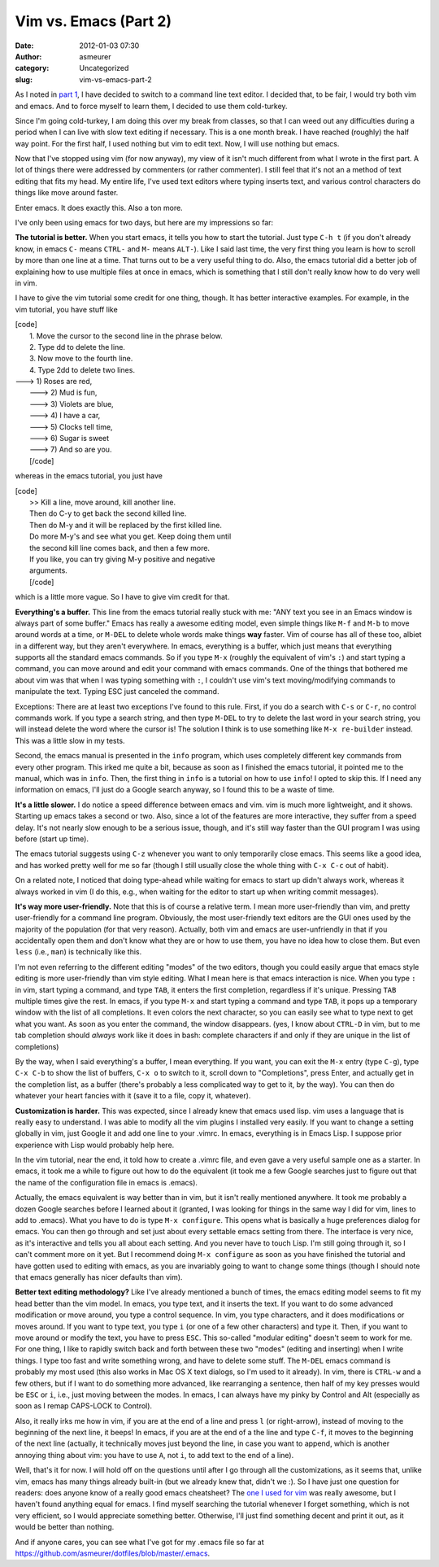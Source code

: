 Vim vs. Emacs (Part 2)
######################
:date: 2012-01-03 07:30
:author: asmeurer
:category: Uncategorized
:slug: vim-vs-emacs-part-2

As I noted in `part 1`_, I have decided to switch to a command line text
editor. I decided that, to be fair, I would try both vim and emacs. And
to force myself to learn them, I decided to use them cold-turkey.

Since I'm going cold-turkey, I am doing this over my break from classes,
so that I can weed out any difficulties during a period when I can live
with slow text editing if necessary. This is a one month break. I have
reached (roughly) the half way point. For the first half, I used nothing
but vim to edit text. Now, I will use nothing but emacs.

Now that I've stopped using vim (for now anyway), my view of it isn't
much different from what I wrote in the first part. A lot of things
there were addressed by commenters (or rather commenter). I still feel
that it's not an a method of text editing that fits my head. My entire
life, I've used text editors where typing inserts text, and various
control characters do things like move around faster.

Enter emacs. It does exactly this. Also a ton more.

I've only been using emacs for two days, but here are my impressions so
far:

.. raw:: html

   <li>

**The tutorial is better.** When you start emacs, it tells you how to
start the tutorial. Just type ``C-h t`` (if you don't already know, in
emacs ``C-`` means ``CTRL-`` and ``M-`` means ``ALT-``). Like I said
last time, the very first thing you learn is how to scroll by more than
one line at a time. That turns out to be a very useful thing to do.
Also, the emacs tutorial did a better job of explaining how to use
multiple files at once in emacs, which is something that I still don't
really know how to do very well in vim.

I have to give the vim tutorial some credit for one thing, though. It
has better interactive examples. For example, in the vim tutorial, you
have stuff like

| [code]
|  1. Move the cursor to the second line in the phrase below.
|  2. Type dd to delete the line.
|  3. Now move to the fourth line.
|  4. Type 2dd to delete two lines.

| ---> 1) Roses are red,
|  ---> 2) Mud is fun,
|  ---> 3) Violets are blue,
|  ---> 4) I have a car,
|  ---> 5) Clocks tell time,
|  ---> 6) Sugar is sweet
|  ---> 7) And so are you.
|  [/code]

whereas in the emacs tutorial, you just have

| [code]
|  >> Kill a line, move around, kill another line.
|  Then do C-y to get back the second killed line.
|  Then do M-y and it will be replaced by the first killed line.
|  Do more M-y's and see what you get. Keep doing them until
|  the second kill line comes back, and then a few more.
|  If you like, you can try giving M-y positive and negative
|  arguments.
|  [/code]

.. raw:: html

   <p>

which is a little more vague. So I have to give vim credit for that.

.. raw:: html

   </li>

.. raw:: html

   <li>

**Everything's a buffer.** This line from the emacs tutorial really
stuck with me: "ANY text you see in an Emacs window is always part of
some buffer." Emacs has really a awesome editing model, even simple
things like ``M-f`` and ``M-b`` to move around words at a time, or
``M-DEL`` to delete whole words make things **way** faster. Vim of
course has all of these too, albiet in a different way, but they aren't
everywhere. In emacs, everything is a buffer, which just means that
everything supports all the standard emacs commands. So if you type
``M-x`` (roughly the equivalent of vim's ``:``) and start typing a
command, you can move around and edit your command with emacs commands.
One of the things that bothered me about vim was that when I was typing
something with ``:``, I couldn't use vim's text moving/modifying
commands to manipulate the text. Typing ESC just canceled the command.

Exceptions: There are at least two exceptions I've found to this rule.
First, if you do a search with ``C-s`` or ``C-r``, no control commands
work. If you type a search string, and then type ``M-DEL`` to try to
delete the last word in your search string, you will instead delete the
word where the cursor is! The solution I think is to use something like
``M-x re-builder`` instead. This was a little slow in my tests.

.. raw:: html

   <p>

Second, the emacs manual is presented in the ``info`` program, which
uses completely different key commands from every other program. This
irked me quite a bit, because as soon as I finished the emacs tutorial,
it pointed me to the manual, which was in ``info``. Then, the first
thing in ``info`` is a tutorial on how to use ``info``! I opted to skip
this. If I need any information on emacs, I'll just do a Google search
anyway, so I found this to be a waste of time.

.. raw:: html

   </li>

.. raw:: html

   <li>

**It's a little slower.** I do notice a speed difference between emacs
and vim. vim is much more lightweight, and it shows. Starting up emacs
takes a second or two. Also, since a lot of the features are more
interactive, they suffer from a speed delay. It's not nearly slow enough
to be a serious issue, though, and it's still way faster than the GUI
program I was using before (start up time).

The emacs tutorial suggests using ``C-z`` whenever you want to only
temporarily close emacs. This seems like a good idea, and has worked
pretty well for me so far (though I still usually close the whole thing
with ``C-x C-c`` out of habit).

.. raw:: html

   <p>

On a related note, I noticed that doing type-ahead while waiting for
emacs to start up didn't always work, whereas it always worked in vim (I
do this, e.g., when waiting for the editor to start up when writing
commit messages).

.. raw:: html

   </li>

.. raw:: html

   <li>

**It's way more user-friendly.** Note that this is of course a relative
term. I mean more user-friendly than vim, and pretty user-friendly for a
command line program. Obviously, the most user-friendly text editors are
the GUI ones used by the majority of the population (for that very
reason). Actually, both vim and emacs are user-unfriendly in that if you
accidentally open them and don't know what they are or how to use them,
you have no idea how to close them. But even ``less`` (i.e., ``man``) is
technically like this.

I'm not even referring to the different editing "modes" of the two
editors, though you could easily argue that emacs style editing is more
user-friendly than vim style editing. What I mean here is that emacs
interaction is nice. When you type ``:`` in vim, start typing a command,
and type ``TAB``, it enters the first completion, regardless if it's
unique. Pressing ``TAB`` multiple times give the rest. In emacs, if you
type ``M-x`` and start typing a command and type ``TAB``, it pops up a
temporary window with the list of all completions. It even colors the
next character, so you can easily see what to type next to get what you
want. As soon as you enter the command, the window disappears. (yes, I
know about ``CTRL-D`` in vim, but to me tab completion should *always*
work like it does in bash: complete characters if and only if they are
unique in the list of completions)

.. raw:: html

   <p>

By the way, when I said everything's a buffer, I mean everything. If you
want, you can exit the ``M-x`` entry (type ``C-g``), type ``C-x C-b`` to
show the list of buffers, ``C-x o`` to switch to it, scroll down to
"Completions", press Enter, and actually get in the completion list, as
a buffer (there's probably a less complicated way to get to it, by the
way). You can then do whatever your heart fancies with it (save it to a
file, copy it, whatever).

.. raw:: html

   </li>

.. raw:: html

   <li>

**Customization is harder.** This was expected, since I already knew
that emacs used lisp. vim uses a language that is really easy to
understand. I was able to modify all the vim plugins I installed very
easily. If you want to change a setting globally in vim, just Google it
and add one line to your .vimrc. In emacs, everything is in Emacs Lisp.
I suppose prior experience with Lisp would probably help here.

In the vim tutorial, near the end, it told how to create a .vimrc file,
and even gave a very useful sample one as a starter. In emacs, it took
me a while to figure out how to do the equivalent (it took me a few
Google searches just to figure out that the name of the configuration
file in emacs is .emacs).

.. raw:: html

   <p>

Actually, the emacs equivalent is way better than in vim, but it isn't
really mentioned anywhere. It took me probably a dozen Google searches
before I learned about it (granted, I was looking for things in the same
way I did for vim, lines to add to .emacs). What you have to do is type
``M-x configure``. This opens what is basically a huge preferences
dialog for emacs. You can then go through and set just about every
settable emacs setting from there. The interface is very nice, as it's
interactive and tells you all about each setting. And you never have to
touch Lisp. I'm still going through it, so I can't comment more on it
yet. But I recommend doing ``M-x configure`` as soon as you have
finished the tutorial and have gotten used to editing with emacs, as you
are invariably going to want to change some things (though I should note
that emacs generally has nicer defaults than vim).

.. raw:: html

   </li>

.. raw:: html

   <li>

**Better text editing methodology?** Like I've already mentioned a bunch
of times, the emacs editing model seems to fit my head better than the
vim model. In emacs, you type text, and it inserts the text. If you want
to do some advanced modification or move around, you type a control
sequence. In vim, you type characters, and it does modifications or
moves around. If you want to type text, you type ``i`` (or one of a few
other characters) and type it. Then, if you want to move around or
modify the text, you have to press ``ESC``. This so-called "modular
editing" doesn't seem to work for me. For one thing, I like to rapidly
switch back and forth between these two "modes" (editing and inserting)
when I write things. I type too fast and write something wrong, and have
to delete some stuff. The ``M-DEL`` emacs command is probably my most
used (this also works in Mac OS X text dialogs, so I'm used to it
already). In vim, there is ``CTRL-w`` and a few others, but if I want to
do something more advanced, like rearranging a sentence, then half of my
key presses would be ``ESC`` or ``i``, i.e., just moving between the
modes. In emacs, I can always have my pinky by Control and Alt
(especially as soon as I remap CAPS-LOCK to Control).

.. raw:: html

   <p>

Also, it really irks me how in vim, if you are at the end of a line and
press ``l`` (or right-arrow), instead of moving to the beginning of the
next line, it beeps! In emacs, if you are at the end of a the line and
type ``C-f``, it moves to the beginning of the next line (actually, it
technically moves just beyond the line, in case you want to append,
which is another annoying thing about vim: you have to use ``A``, not
``i``, to add text to the end of a line).

.. raw:: html

   </li>

Well, that's it for now. I will hold off on the questions until after I
go through all the customizations, as it seems that, unlike vim, emacs
has many things already built-in (but we already knew that, didn't we
:). So I have just one question for readers: does anyone know of a
really good emacs cheatsheet? The `one I used for vim`_ was really
awesome, but I haven't found anything equal for emacs. I find myself
searching the tutorial whenever I forget something, which is not very
efficient, so I would appreciate something better. Otherwise, I'll just
find something decent and print it out, as it would be better than
nothing.

And if anyone cares, you can see what I've got for my .emacs file so far
at https://github.com/asmeurer/dotfiles/blob/master/.emacs.

.. _part 1: http://asmeurersympy.wordpress.com/2011/12/20/vim-vs-emacs-part-1/
.. _one I used for vim: http://www.viemu.com/a_vi_vim_graphical_cheat_sheet_tutorial.html
